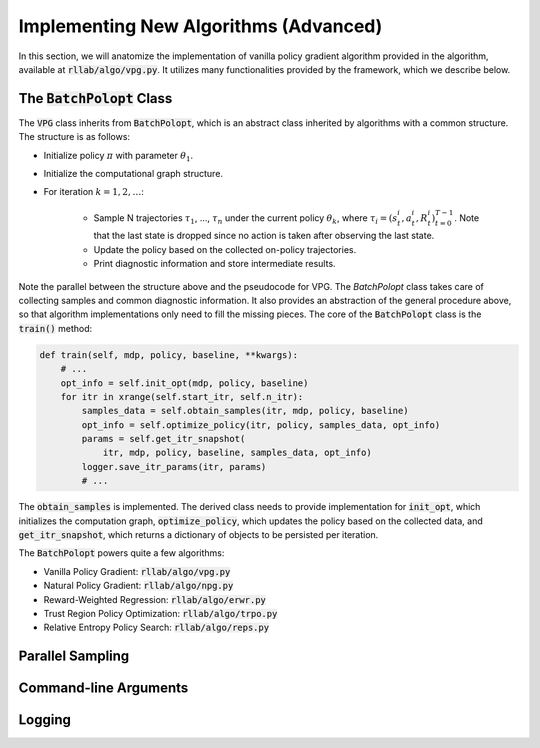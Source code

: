 .. _implement_algo_advanced:

======================================
Implementing New Algorithms (Advanced)
======================================

In this section, we will anatomize the implementation of vanilla policy gradient
algorithm provided in the algorithm, available at :code:`rllab/algo/vpg.py`. It utilizes
many functionalities provided by the framework, which we describe below.


The :code:`BatchPolopt` Class
=======================

The :code:`VPG` class inherits from :code:`BatchPolopt`, which is an abstract
class inherited by algorithms with a common structure. The structure is as
follows:

- Initialize policy :math:`\pi` with parameter :math:`\theta_1`.

- Initialize the computational graph structure.

- For iteration :math:`k = 1, 2, \ldots`:

    - Sample N trajectories :math:`\tau_1`, ..., :math:`\tau_n` under the
      current policy :math:`\theta_k`, where
      :math:`\tau_i = (s_t^i, a_t^i, R_t^i)_{t=0}^{T-1}`. Note that the last
      state is dropped since no action is taken after observing the last state.

    - Update the policy based on the collected on-policy trajectories.

    - Print diagnostic information and store intermediate results.

Note the parallel between the structure above and the pseudocode for VPG. The
`BatchPolopt` class takes care of collecting samples and common diagnostic
information. It also provides an abstraction of the general procedure above, so
that algorithm implementations only need to fill the missing pieces. The core
of the :code:`BatchPolopt` class is the :code:`train()` method:


.. code-block:: py

    def train(self, mdp, policy, baseline, **kwargs):
        # ...
        opt_info = self.init_opt(mdp, policy, baseline)
        for itr in xrange(self.start_itr, self.n_itr):
            samples_data = self.obtain_samples(itr, mdp, policy, baseline)
            opt_info = self.optimize_policy(itr, policy, samples_data, opt_info)
            params = self.get_itr_snapshot(
                itr, mdp, policy, baseline, samples_data, opt_info)
            logger.save_itr_params(itr, params)
            # ...

The :code:`obtain_samples` is implemented. The derived class needs to provide
implementation for :code:`init_opt`, which initializes the computation graph,
:code:`optimize_policy`, which updates the policy based on the collected data,
and :code:`get_itr_snapshot`, which returns a dictionary of objects to be persisted
per iteration.

The :code:`BatchPolopt` powers quite a few algorithms:

- Vanilla Policy Gradient: :code:`rllab/algo/vpg.py`

- Natural Policy Gradient: :code:`rllab/algo/npg.py`

- Reward-Weighted Regression: :code:`rllab/algo/erwr.py`

- Trust Region Policy Optimization: :code:`rllab/algo/trpo.py`

- Relative Entropy Policy Search: :code:`rllab/algo/reps.py`


Parallel Sampling
=================


Command-line Arguments
======================


Logging
=======
